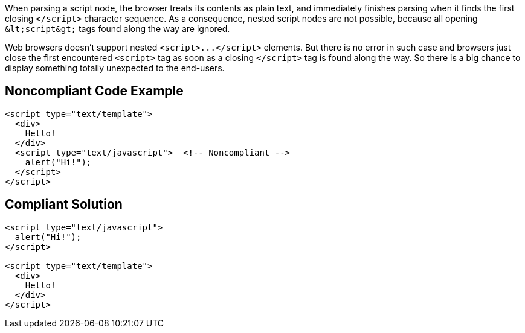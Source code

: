 When parsing a script node, the browser treats its contents as plain text, and immediately finishes parsing when it finds the first closing ``++</script>++`` character sequence.
As a consequence, nested script nodes are not possible, because all opening ``++&lt;script&gt;++`` tags found along the way are ignored. 

Web browsers doesn't support nested ``++<script>...</script>++`` elements. But there is no error in such case and browsers just close the first encountered ``++<script>++`` tag as soon as a closing ``++</script>++`` tag is found along the way. So there is a big chance to display something totally unexpected to the end-users. 


== Noncompliant Code Example

----
<script type="text/template">
  <div>
    Hello!
  </div>
  <script type="text/javascript">  <!-- Noncompliant -->
    alert("Hi!");
  </script>
</script>
----


== Compliant Solution

----
<script type="text/javascript">
  alert("Hi!");
</script>

<script type="text/template">
  <div>
    Hello!
  </div>
</script>
----


